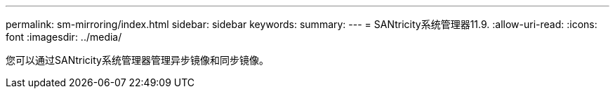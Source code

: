 ---
permalink: sm-mirroring/index.html 
sidebar: sidebar 
keywords:  
summary:  
---
= SANtricity系统管理器11.9.
:allow-uri-read: 
:icons: font
:imagesdir: ../media/


[role="lead"]
您可以通过SANtricity系统管理器管理异步镜像和同步镜像。
